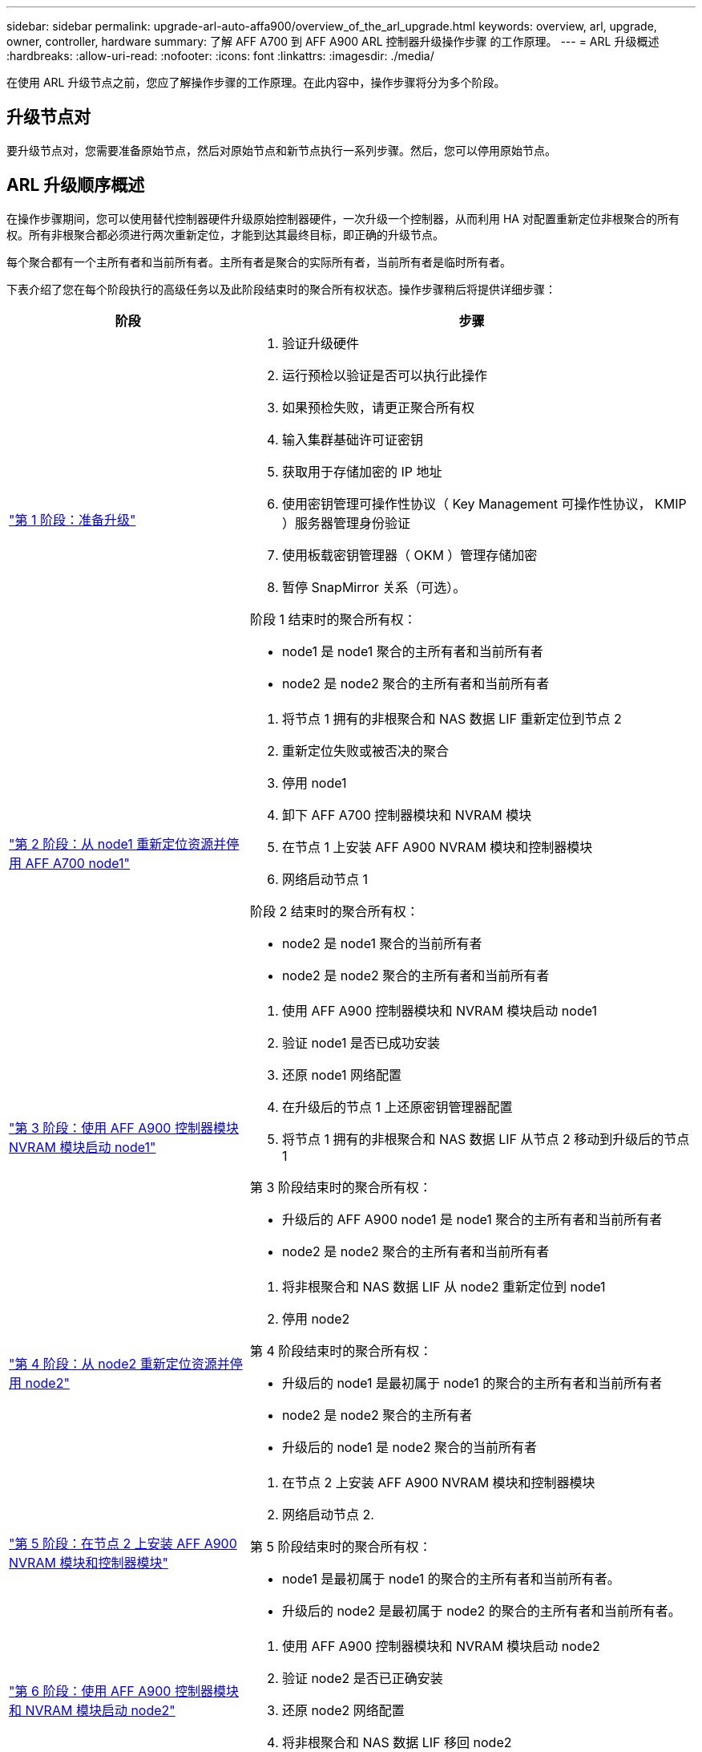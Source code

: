 ---
sidebar: sidebar 
permalink: upgrade-arl-auto-affa900/overview_of_the_arl_upgrade.html 
keywords: overview, arl, upgrade, owner, controller, hardware 
summary: 了解 AFF A700 到 AFF A900 ARL 控制器升级操作步骤 的工作原理。 
---
= ARL 升级概述
:hardbreaks:
:allow-uri-read: 
:nofooter: 
:icons: font
:linkattrs: 
:imagesdir: ./media/


[role="lead"]
在使用 ARL 升级节点之前，您应了解操作步骤的工作原理。在此内容中，操作步骤将分为多个阶段。



== 升级节点对

要升级节点对，您需要准备原始节点，然后对原始节点和新节点执行一系列步骤。然后，您可以停用原始节点。



== ARL 升级顺序概述

在操作步骤期间，您可以使用替代控制器硬件升级原始控制器硬件，一次升级一个控制器，从而利用 HA 对配置重新定位非根聚合的所有权。所有非根聚合都必须进行两次重新定位，才能到达其最终目标，即正确的升级节点。

每个聚合都有一个主所有者和当前所有者。主所有者是聚合的实际所有者，当前所有者是临时所有者。

下表介绍了您在每个阶段执行的高级任务以及此阶段结束时的聚合所有权状态。操作步骤稍后将提供详细步骤：

[cols="35,65"]
|===
| 阶段 | 步骤 


| link:verify_upgrade_hardware.html["第 1 阶段：准备升级"]  a| 
. 验证升级硬件
. 运行预检以验证是否可以执行此操作
. 如果预检失败，请更正聚合所有权
. 输入集群基础许可证密钥
. 获取用于存储加密的 IP 地址
. 使用密钥管理可操作性协议（ Key Management 可操作性协议， KMIP ）服务器管理身份验证
. 使用板载密钥管理器（ OKM ）管理存储加密
. 暂停 SnapMirror 关系（可选）。


阶段 1 结束时的聚合所有权：

* node1 是 node1 聚合的主所有者和当前所有者
* node2 是 node2 聚合的主所有者和当前所有者




| link:relocate_non_root_aggr_and_nas_data_lifs_node1_node2.html["第 2 阶段：从 node1 重新定位资源并停用 AFF A700 node1"]  a| 
. 将节点 1 拥有的非根聚合和 NAS 数据 LIF 重新定位到节点 2
. 重新定位失败或被否决的聚合
. 停用 node1
. 卸下 AFF A700 控制器模块和 NVRAM 模块
. 在节点 1 上安装 AFF A900 NVRAM 模块和控制器模块
. 网络启动节点 1


阶段 2 结束时的聚合所有权：

* node2 是 node1 聚合的当前所有者
* node2 是 node2 聚合的主所有者和当前所有者




| link:boot_node1_with_a900_controller_and_nvs.html["第 3 阶段：使用 AFF A900 控制器模块 NVRAM 模块启动 node1"]  a| 
. 使用 AFF A900 控制器模块和 NVRAM 模块启动 node1
. 验证 node1 是否已成功安装
. 还原 node1 网络配置
. 在升级后的节点 1 上还原密钥管理器配置
. 将节点 1 拥有的非根聚合和 NAS 数据 LIF 从节点 2 移动到升级后的节点 1


第 3 阶段结束时的聚合所有权：

* 升级后的 AFF A900 node1 是 node1 聚合的主所有者和当前所有者
* node2 是 node2 聚合的主所有者和当前所有者




| link:relocate_non_root_aggr_nas_lifs_from_node2_to_node1.html["第 4 阶段：从 node2 重新定位资源并停用 node2"]  a| 
. 将非根聚合和 NAS 数据 LIF 从 node2 重新定位到 node1
. 停用 node2


第 4 阶段结束时的聚合所有权：

* 升级后的 node1 是最初属于 node1 的聚合的主所有者和当前所有者
* node2 是 node2 聚合的主所有者
* 升级后的 node1 是 node2 聚合的当前所有者




| link:install_a900_nvs_and_controller_on_node2.html["第 5 阶段：在节点 2 上安装 AFF A900 NVRAM 模块和控制器模块"]  a| 
. 在节点 2 上安装 AFF A900 NVRAM 模块和控制器模块
. 网络启动节点 2.


第 5 阶段结束时的聚合所有权：

* node1 是最初属于 node1 的聚合的主所有者和当前所有者。
* 升级后的 node2 是最初属于 node2 的聚合的主所有者和当前所有者。




| link:boot_node2_with_a900_controller_and_nvs.html["第 6 阶段：使用 AFF A900 控制器模块和 NVRAM 模块启动 node2"]  a| 
. 使用 AFF A900 控制器模块和 NVRAM 模块启动 node2
. 验证 node2 是否已正确安装
. 还原 node2 网络配置
. 将非根聚合和 NAS 数据 LIF 移回 node2




| link:ensure_new_controllers_are_set_up_correctly.html["第 7 阶段：完成升级"]  a| 
. 验证是否已正确设置新控制器
. 在新控制器模块上设置存储加密
. 在新控制器模块上设置 NetApp 卷加密。
. 停用旧系统。
. 恢复 NetApp SnapMirror 操作


|===